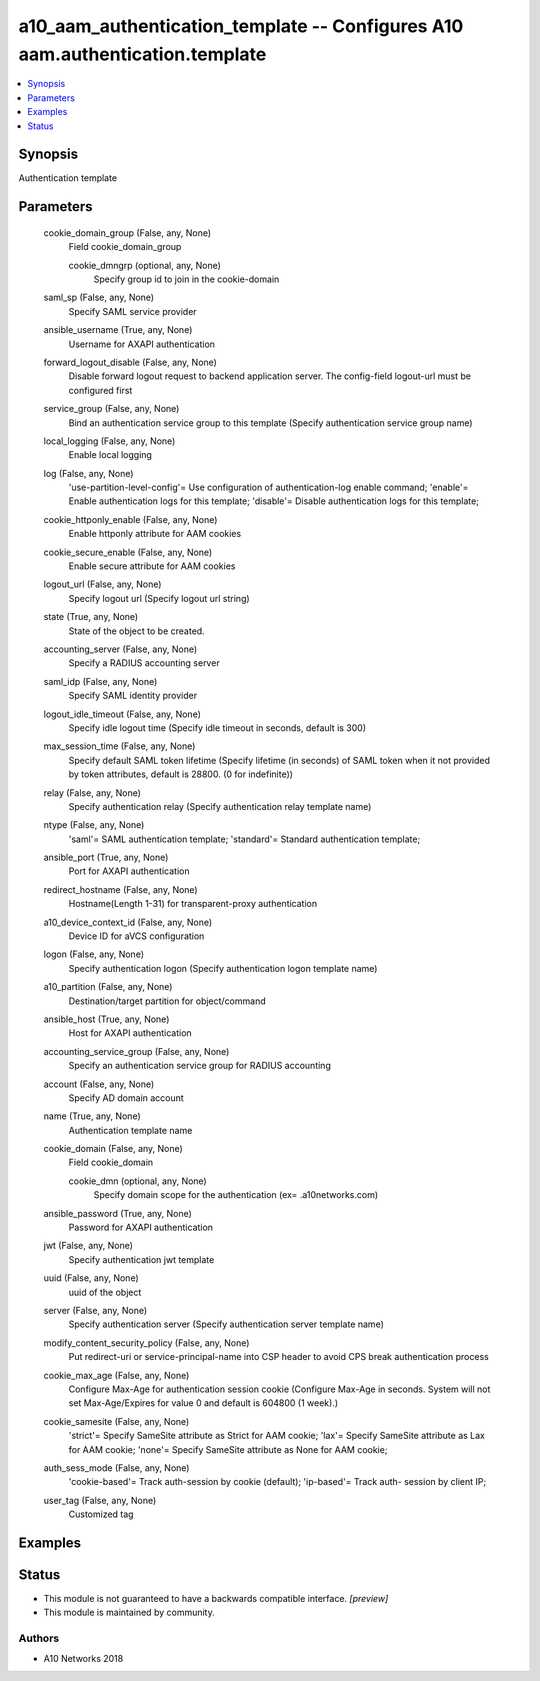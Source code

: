 .. _a10_aam_authentication_template_module:


a10_aam_authentication_template -- Configures A10 aam.authentication.template
=============================================================================

.. contents::
   :local:
   :depth: 1


Synopsis
--------

Authentication template






Parameters
----------

  cookie_domain_group (False, any, None)
    Field cookie_domain_group


    cookie_dmngrp (optional, any, None)
      Specify group id to join in the cookie-domain



  saml_sp (False, any, None)
    Specify SAML service provider


  ansible_username (True, any, None)
    Username for AXAPI authentication


  forward_logout_disable (False, any, None)
    Disable forward logout request to backend application server. The config-field logout-url must be configured first


  service_group (False, any, None)
    Bind an authentication service group to this template (Specify authentication service group name)


  local_logging (False, any, None)
    Enable local logging


  log (False, any, None)
    'use-partition-level-config'= Use configuration of authentication-log enable command; 'enable'= Enable authentication logs for this template; 'disable'= Disable authentication logs for this template;


  cookie_httponly_enable (False, any, None)
    Enable httponly attribute for AAM cookies


  cookie_secure_enable (False, any, None)
    Enable secure attribute for AAM cookies


  logout_url (False, any, None)
    Specify logout url (Specify logout url string)


  state (True, any, None)
    State of the object to be created.


  accounting_server (False, any, None)
    Specify a RADIUS accounting server


  saml_idp (False, any, None)
    Specify SAML identity provider


  logout_idle_timeout (False, any, None)
    Specify idle logout time (Specify idle timeout in seconds, default is 300)


  max_session_time (False, any, None)
    Specify default SAML token lifetime (Specify lifetime (in seconds) of SAML token when it not provided by token attributes, default is 28800. (0 for indefinite))


  relay (False, any, None)
    Specify authentication relay (Specify authentication relay template name)


  ntype (False, any, None)
    'saml'= SAML authentication template; 'standard'= Standard authentication template;


  ansible_port (True, any, None)
    Port for AXAPI authentication


  redirect_hostname (False, any, None)
    Hostname(Length 1-31) for transparent-proxy authentication


  a10_device_context_id (False, any, None)
    Device ID for aVCS configuration


  logon (False, any, None)
    Specify authentication logon (Specify authentication logon template name)


  a10_partition (False, any, None)
    Destination/target partition for object/command


  ansible_host (True, any, None)
    Host for AXAPI authentication


  accounting_service_group (False, any, None)
    Specify an authentication service group for RADIUS accounting


  account (False, any, None)
    Specify AD domain account


  name (True, any, None)
    Authentication template name


  cookie_domain (False, any, None)
    Field cookie_domain


    cookie_dmn (optional, any, None)
      Specify domain scope for the authentication (ex= .a10networks.com)



  ansible_password (True, any, None)
    Password for AXAPI authentication


  jwt (False, any, None)
    Specify authentication jwt template


  uuid (False, any, None)
    uuid of the object


  server (False, any, None)
    Specify authentication server (Specify authentication server template name)


  modify_content_security_policy (False, any, None)
    Put redirect-uri or service-principal-name into CSP header to avoid CPS break authentication process


  cookie_max_age (False, any, None)
    Configure Max-Age for authentication session cookie (Configure Max-Age in seconds. System will not set Max-Age/Expires for value 0 and default is 604800 (1 week).)


  cookie_samesite (False, any, None)
    'strict'= Specify SameSite attribute as Strict for AAM cookie; 'lax'= Specify SameSite attribute as Lax for AAM cookie; 'none'= Specify SameSite attribute as None for AAM cookie;


  auth_sess_mode (False, any, None)
    'cookie-based'= Track auth-session by cookie (default); 'ip-based'= Track auth- session by client IP;


  user_tag (False, any, None)
    Customized tag









Examples
--------

.. code-block:: yaml+jinja

    





Status
------




- This module is not guaranteed to have a backwards compatible interface. *[preview]*


- This module is maintained by community.



Authors
~~~~~~~

- A10 Networks 2018

